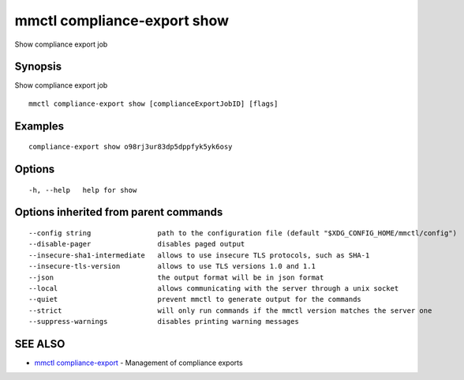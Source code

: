 .. _mmctl_compliance-export_show:

mmctl compliance-export show
----------------------------

Show compliance export job

Synopsis
~~~~~~~~


Show compliance export job

::

  mmctl compliance-export show [complianceExportJobID] [flags]

Examples
~~~~~~~~

::

  compliance-export show o98rj3ur83dp5dppfyk5yk6osy

Options
~~~~~~~

::

  -h, --help   help for show

Options inherited from parent commands
~~~~~~~~~~~~~~~~~~~~~~~~~~~~~~~~~~~~~~

::

      --config string                path to the configuration file (default "$XDG_CONFIG_HOME/mmctl/config")
      --disable-pager                disables paged output
      --insecure-sha1-intermediate   allows to use insecure TLS protocols, such as SHA-1
      --insecure-tls-version         allows to use TLS versions 1.0 and 1.1
      --json                         the output format will be in json format
      --local                        allows communicating with the server through a unix socket
      --quiet                        prevent mmctl to generate output for the commands
      --strict                       will only run commands if the mmctl version matches the server one
      --suppress-warnings            disables printing warning messages

SEE ALSO
~~~~~~~~

* `mmctl compliance-export <mmctl_compliance-export.rst>`_ 	 - Management of compliance exports

